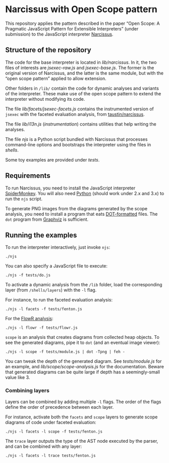 * Narcissus with Open Scope pattern
This repository applies the pattern described in the paper “Open Scope: A
Pragmatic JavaScript Pattern for Extensible Interpreters” (under submission) to
the JavaScript interpreter [[https://github.com/mozilla/narcissus][Narcissus]].

** Structure of the repository
The code for the base interpreter is located in [[lib/narcissus]].  In it, the two
files of interests are [[lib/narcissus/jsexec-raw.js][jsexec-raw.js]] and [[lib/narcissus/jsexec-base.js][jsexec-base.js]].  The former is the
original version of Narcissus, and the latter is the same module, but with the
“open scope pattern” applied to allow extension.

Other folders in =/lib/= contain the code for dynamic analyses and variants of
the interpreter.  These make use of the open scope pattern to extend the
interpreter without modifying its code.

The file [[lib/facets/jsexec-facets.js][lib/facets/jsexec-facets.js]] contains the instrumented version of
=jsexec= with the faceted evaluation analysis, from [[https://github.com/taustin/narcissus/][taustin/narcissus]].

The file [[lib/i13n.js][lib/i13n.js]] (/instrumentation/) contains utilities that help writing
the analyses.

The file [[njs]] is a Python script bundled with Narcissus that processes
command-line options and bootstraps the interpreter using the files in
[[shells]].

Some toy examples are provided under [[tests]].

** Requirements
To run Narcissus, you need to install the JavaScript interpreter [[https://developer.mozilla.org/en-US/docs/Mozilla/Projects/SpiderMonkey][SpiderMonkey]].
You will also need [[https://www.python.org/][Python]] (should work under 2.x and 3.x) to run the =njs= script.

To generate PNG images from the diagrams generated by the scope analysis, you
need to install a program that eats [[https://en.wikipedia.org/wiki/DOT_%2528graph_description_language%2529#Layout_programs][DOT-formatted]] files.  The ~dot~ program from
[[http://graphviz.org][Graphviz]] is sufficient.

** Running the examples
To run the interpreter interactively, just invoke ~njs~:

: ./njs

You can also specify a JavaScript file to execute:

: ./njs -f tests/do.js

To activate a dynamic analysis from the =/lib= folder, load the corresponding
layer (from =/shells/layers=) with the ~-l~ flag.

For instance, to run the faceted evaluation analysis:

: ./njs -l facets -f tests/fenton.js

For the [[http://dl.acm.org/citation.cfm?doid=2577080.2577090][FlowR analysis]]:

: ./njs -l flowr -f tests/flowr.js

=scope= is an analysis that creates diagrams from collected heap objects.  To
see the generated diagrams, pipe it to ~dot~ (and an eventual image viewer):

: ./njs -l scope -f tests/module.js | dot -Tpng | feh -

You can tweak the depth of the generated diagram.  See [[tests/module.js]] for an
example, and [[lib/scope/scope-analysis.js]] for the documentation.  Beware that
generated diagrams can be quite large if depth has a seemingly-small value
like 3.

*** Combining layers
Layers can be combined by adding multiple ~-l~ flags.  The order of the flags
define the order of precedence between each layer.

For instance, activate both the =facets= and =scope= layers to generate scope
diagrams of code under faceted evaluation:

: ./njs -l facets -l scope -f tests/fenton.js

The =trace= layer outputs the type of the AST node executed by the parser, and
can be combined with any layer:

: ./njs -l facets -l trace tests/fenton.js
